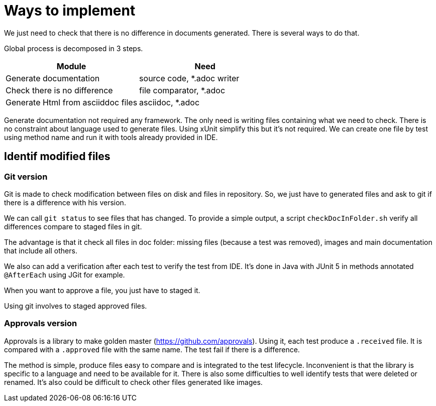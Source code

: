 = Ways to implement

We just need to check that there is no difference in documents generated.
There is several ways to do that.


Global process is decomposed in 3 steps.

[cols="1,1"]
|====
| Module | Need

| Generate documentation | source code, *.adoc writer
| Check there is no difference | file comparator, *.adoc
| Generate Html from asciiddoc files | asciidoc, *.adoc
|====

Generate documentation not required any framework.
The only need is writing files containing what we need to check.
There is no constraint about language used to generate files.
Using xUnit simplify this but it's not required.
We can create one file by test using method name and run it with tools already provided in IDE.

== Identif modified files

=== Git version

Git is made to check modification between files on disk and files in repository.
So, we just have to generated files and ask to git if there is a difference with his version.

We can call `git status` to see files that has changed.
To provide a simple output, a script `checkDocInFolder.sh` verify all differences compare to staged files in git.

The advantage is that it check all files in doc folder: missing files (because a test was removed), images and main documentation that include all others.

We also can add a verification after each test to verify the test from IDE.
It's done in Java with JUnit 5 in methods annotated `@AfterEach` using JGit for example.

When you want to approve a file, you just have to staged it.

Using git involves to staged approved files.

=== Approvals version

Approvals is a library to make golden master (https://github.com/approvals).
Using it, each test produce a `.received` file.
It is compared with a `.approved` file with the same name.
The test fail if there is a difference.

The method is simple, produce files easy to compare and is integrated to the test lifecycle.
Inconvenient is that the library is specific to a language and need to be available for it.
There is also some difficulties to well identify tests that were deleted or renamed.
It's also could be difficult to check other files generated like images.